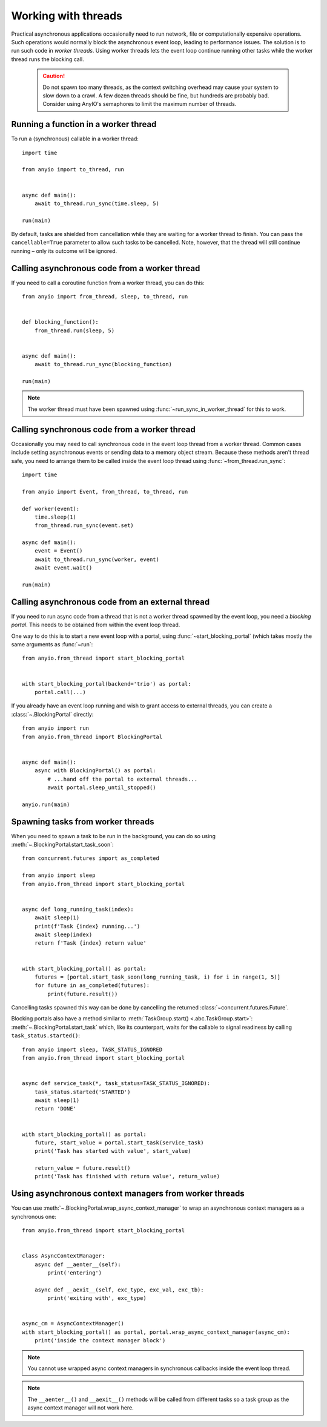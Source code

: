 Working with threads
====================

.. py:currentmodule:: anyio

Practical asynchronous applications occasionally need to run network, file or computationally
expensive operations. Such operations would normally block the asynchronous event loop, leading to
performance issues. The solution is to run such code in *worker threads*. Using worker threads lets
the event loop continue running other tasks while the worker thread runs the blocking call.

 .. caution:: Do not spawn too many threads, as the context switching overhead may cause your
    system to slow down to a crawl. A few dozen threads should be fine, but hundreds are probably
    bad. Consider using AnyIO's semaphores to limit the maximum number of threads.

Running a function in a worker thread
-------------------------------------

To run a (synchronous) callable in a worker thread::

    import time

    from anyio import to_thread, run


    async def main():
        await to_thread.run_sync(time.sleep, 5)

    run(main)

By default, tasks are shielded from cancellation while they are waiting for a worker thread to
finish. You can pass the ``cancellable=True`` parameter to allow such tasks to be cancelled.
Note, however, that the thread will still continue running – only its outcome will be ignored.

.. seealso:: :ref:`RunInProcess`

Calling asynchronous code from a worker thread
----------------------------------------------

If you need to call a coroutine function from a worker thread, you can do this::

    from anyio import from_thread, sleep, to_thread, run


    def blocking_function():
        from_thread.run(sleep, 5)


    async def main():
        await to_thread.run_sync(blocking_function)

    run(main)

.. note:: The worker thread must have been spawned using :func:`~run_sync_in_worker_thread`
   for this to work.

Calling synchronous code from a worker thread
---------------------------------------------

Occasionally you may need to call synchronous code in the event loop thread from a worker thread.
Common cases include setting asynchronous events or sending data to a memory object stream.
Because these methods aren't thread safe, you need to arrange them to be called inside the event
loop thread using :func:`~from_thread.run_sync`::

    import time

    from anyio import Event, from_thread, to_thread, run

    def worker(event):
        time.sleep(1)
        from_thread.run_sync(event.set)

    async def main():
        event = Event()
        await to_thread.run_sync(worker, event)
        await event.wait()

    run(main)

Calling asynchronous code from an external thread
-------------------------------------------------

If you need to run async code from a thread that is not a worker thread spawned by the event loop,
you need a *blocking portal*. This needs to be obtained from within the event loop thread.

One way to do this is to start a new event loop with a portal, using
:func:`~start_blocking_portal` (which takes mostly the same arguments as :func:`~run`::

    from anyio.from_thread import start_blocking_portal


    with start_blocking_portal(backend='trio') as portal:
        portal.call(...)

If you already have an event loop running and wish to grant access to external threads, you can
create a :class:`~.BlockingPortal` directly::

    from anyio import run
    from anyio.from_thread import BlockingPortal


    async def main():
        async with BlockingPortal() as portal:
            # ...hand off the portal to external threads...
            await portal.sleep_until_stopped()

    anyio.run(main)

Spawning tasks from worker threads
----------------------------------

When you need to spawn a task to be run in the background, you can do so using
:meth:`~.BlockingPortal.start_task_soon`::

    from concurrent.futures import as_completed

    from anyio import sleep
    from anyio.from_thread import start_blocking_portal


    async def long_running_task(index):
        await sleep(1)
        print(f'Task {index} running...')
        await sleep(index)
        return f'Task {index} return value'


    with start_blocking_portal() as portal:
        futures = [portal.start_task_soon(long_running_task, i) for i in range(1, 5)]
        for future in as_completed(futures):
            print(future.result())

Cancelling tasks spawned this way can be done by cancelling the returned
:class:`~concurrent.futures.Future`.

Blocking portals also have a method similar to :meth:`TaskGroup.start() <.abc.TaskGroup.start>`:
:meth:`~.BlockingPortal.start_task` which, like its counterpart, waits for the callable to signal
readiness by calling ``task_status.started()``::

    from anyio import sleep, TASK_STATUS_IGNORED
    from anyio.from_thread import start_blocking_portal


    async def service_task(*, task_status=TASK_STATUS_IGNORED):
        task_status.started('STARTED')
        await sleep(1)
        return 'DONE'


    with start_blocking_portal() as portal:
        future, start_value = portal.start_task(service_task)
        print('Task has started with value', start_value)

        return_value = future.result()
        print('Task has finished with return value', return_value)


Using asynchronous context managers from worker threads
-------------------------------------------------------

You can use :meth:`~.BlockingPortal.wrap_async_context_manager` to wrap an asynchronous context
managers as a synchronous one::

    from anyio.from_thread import start_blocking_portal


    class AsyncContextManager:
        async def __aenter__(self):
            print('entering')

        async def __aexit__(self, exc_type, exc_val, exc_tb):
            print('exiting with', exc_type)


    async_cm = AsyncContextManager()
    with start_blocking_portal() as portal, portal.wrap_async_context_manager(async_cm):
        print('inside the context manager block')

.. note:: You cannot use wrapped async context managers in synchronous callbacks inside the event
          loop thread.

.. note:: The ``__aenter__()`` and ``__aexit__()`` methods will be called from different
          tasks so a task group as the async context manager will not work here.
